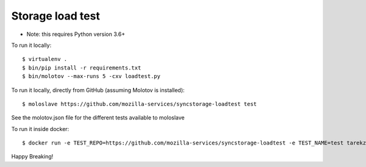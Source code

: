 Storage load test
-----------------
* Note: this requires Python version 3.6+

To run it locally::

    $ virtualenv .
    $ bin/pip install -r requirements.txt
    $ bin/molotov --max-runs 5 -cxv loadtest.py


To run it locally, directly from GitHub (assuming Molotov is installed)::

    $ moloslave https://github.com/mozilla-services/syncstorage-loadtest test

See the molotov.json file for the different tests available to moloslave

To run it inside docker::

    $ docker run -e TEST_REPO=https://github.com/mozilla-services/syncstorage-loadtest -e TEST_NAME=test tarekziade/molotov:latest


Happy Breaking!
